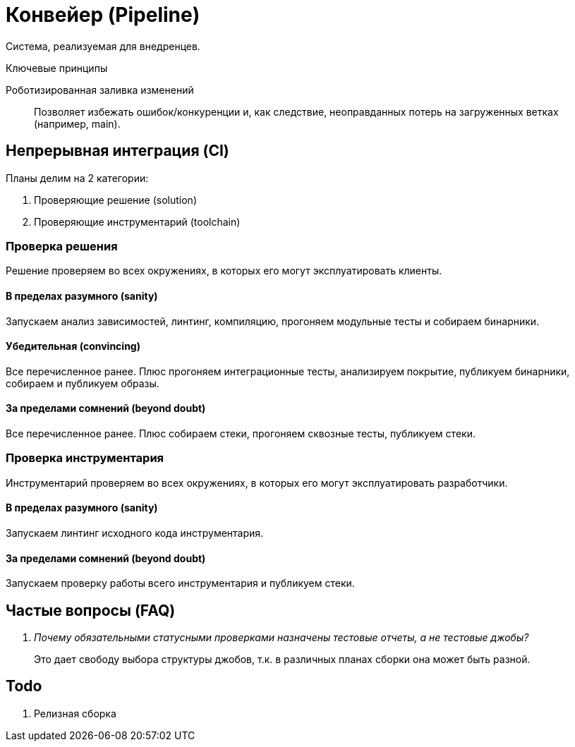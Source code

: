 = Конвейер (Pipeline)

Система, реализуемая для внедренцев.

.Ключевые принципы
****
Роботизированная заливка изменений::
Позволяет избежать ошибок/конкуренции и, как следствие, неоправданных потерь на загруженных ветках (например, main).
****

== Непрерывная интеграция (CI)

Планы делим на 2 категории:

. Проверяющие решение (solution)
. Проверяющие инструментарий (toolchain)

=== Проверка решения

Решение проверяем во всех окружениях, в которых его могут эксплуатировать клиенты.

==== В пределах разумного (sanity)

Запускаем анализ зависимостей, линтинг, компиляцию, прогоняем модульные тесты и собираем бинарники.

==== Убедительная (convincing)

Все перечисленное ранее. Плюс прогоняем интеграционные тесты, анализируем покрытие, публикуем бинарники, собираем и публикуем образы.

==== За пределами сомнений (beyond doubt)

Все перечисленное ранее. Плюс собираем стеки, прогоняем сквозные тесты, публикуем стеки.

=== Проверка инструментария

Инструментарий проверяем во всех окружениях, в которых его могут эксплуатировать разработчики.

==== В пределах разумного (sanity)

Запускаем линтинг исходного кода инструментария.

==== За пределами сомнений (beyond doubt)

Запускаем проверку работы всего инструментария и публикуем стеки.

== Частые вопросы (FAQ)

[qanda]
Почему обязательными статусными проверками назначены тестовые отчеты, а не тестовые джобы?::
Это дает свободу выбора структуры джобов, т.к. в различных планах сборки она может быть разной.

== Todo

. Релизная сборка
